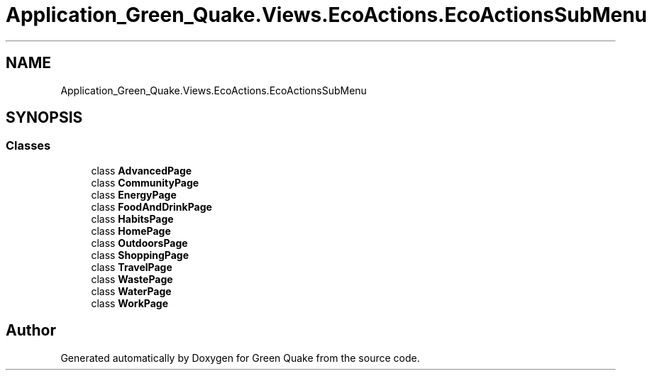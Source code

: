 .TH "Application_Green_Quake.Views.EcoActions.EcoActionsSubMenu" 3 "Thu Apr 29 2021" "Version 1.0" "Green Quake" \" -*- nroff -*-
.ad l
.nh
.SH NAME
Application_Green_Quake.Views.EcoActions.EcoActionsSubMenu
.SH SYNOPSIS
.br
.PP
.SS "Classes"

.in +1c
.ti -1c
.RI "class \fBAdvancedPage\fP"
.br
.ti -1c
.RI "class \fBCommunityPage\fP"
.br
.ti -1c
.RI "class \fBEnergyPage\fP"
.br
.ti -1c
.RI "class \fBFoodAndDrinkPage\fP"
.br
.ti -1c
.RI "class \fBHabitsPage\fP"
.br
.ti -1c
.RI "class \fBHomePage\fP"
.br
.ti -1c
.RI "class \fBOutdoorsPage\fP"
.br
.ti -1c
.RI "class \fBShoppingPage\fP"
.br
.ti -1c
.RI "class \fBTravelPage\fP"
.br
.ti -1c
.RI "class \fBWastePage\fP"
.br
.ti -1c
.RI "class \fBWaterPage\fP"
.br
.ti -1c
.RI "class \fBWorkPage\fP"
.br
.in -1c
.SH "Author"
.PP 
Generated automatically by Doxygen for Green Quake from the source code\&.
